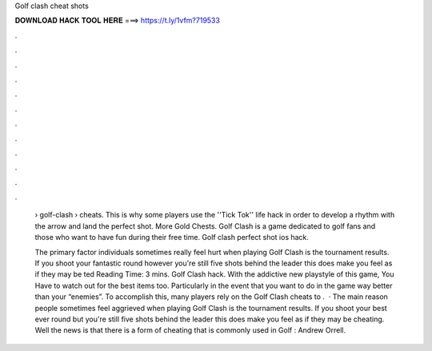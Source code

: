 Golf clash cheat shots



𝐃𝐎𝐖𝐍𝐋𝐎𝐀𝐃 𝐇𝐀𝐂𝐊 𝐓𝐎𝐎𝐋 𝐇𝐄𝐑𝐄 ===> https://t.ly/1vfm?719533



.



.



.



.



.



.



.



.



.



.



.



.

 › golf-clash › cheats. This is why some players use the ''Tick Tok'' life hack in order to develop a rhythm with the arrow and land the perfect shot. More Gold Chests. Golf Clash is a game dedicated to golf fans and those who want to have fun during their free time. Golf clash perfect shot ios hack.
 
 The primary factor individuals sometimes really feel hurt when playing Golf Clash is the tournament results. If you shoot your fantastic round however you're still five shots behind the leader this does make you feel as if they may be ted Reading Time: 3 mins. Golf Clash hack. With the addictive new playstyle of this game, You Have to watch out for the best items too. Particularly in the event that you want to do in the game way better than your “enemies”. To accomplish this, many players rely on the Golf Clash cheats to .  · The main reason people sometimes feel aggrieved when playing Golf Clash is the tournament results. If you shoot your best ever round but you're still five shots behind the leader this does make you feel as if they may be cheating. Well the news is that there is a form of cheating that is commonly used in Golf : Andrew Orrell.
